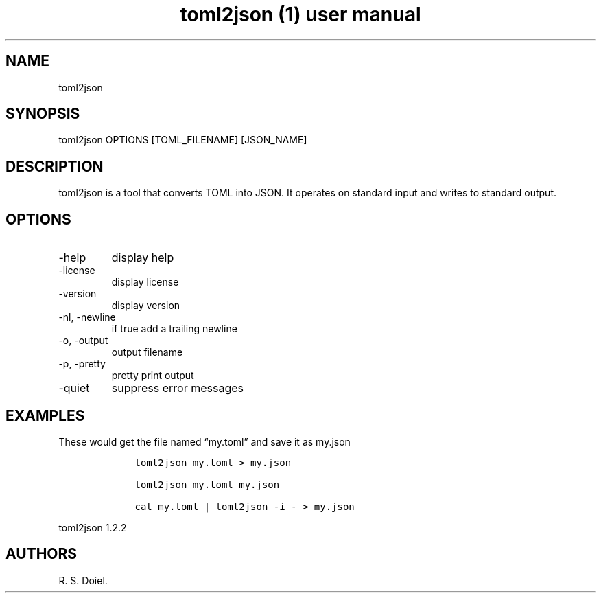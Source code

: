 .\" Automatically generated by Pandoc 3.0
.\"
.\" Define V font for inline verbatim, using C font in formats
.\" that render this, and otherwise B font.
.ie "\f[CB]x\f[]"x" \{\
. ftr V B
. ftr VI BI
. ftr VB B
. ftr VBI BI
.\}
.el \{\
. ftr V CR
. ftr VI CI
. ftr VB CB
. ftr VBI CBI
.\}
.TH "toml2json (1) user manual" "" "" "" ""
.hy
.SH NAME
.PP
toml2json
.SH SYNOPSIS
.PP
toml2json OPTIONS [TOML_FILENAME] [JSON_NAME]
.SH DESCRIPTION
.PP
toml2json is a tool that converts TOML into JSON.
It operates on standard input and writes to standard output.
.SH OPTIONS
.TP
-help
display help
.TP
-license
display license
.TP
-version
display version
.TP
-nl, -newline
if true add a trailing newline
.TP
-o, -output
output filename
.TP
-p, -pretty
pretty print output
.TP
-quiet
suppress error messages
.SH EXAMPLES
.PP
These would get the file named \[lq]my.toml\[rq] and save it as my.json
.IP
.nf
\f[C]
    toml2json my.toml > my.json

    toml2json my.toml my.json

    cat my.toml | toml2json -i - > my.json
\f[R]
.fi
.PP
toml2json 1.2.2
.SH AUTHORS
R. S. Doiel.
